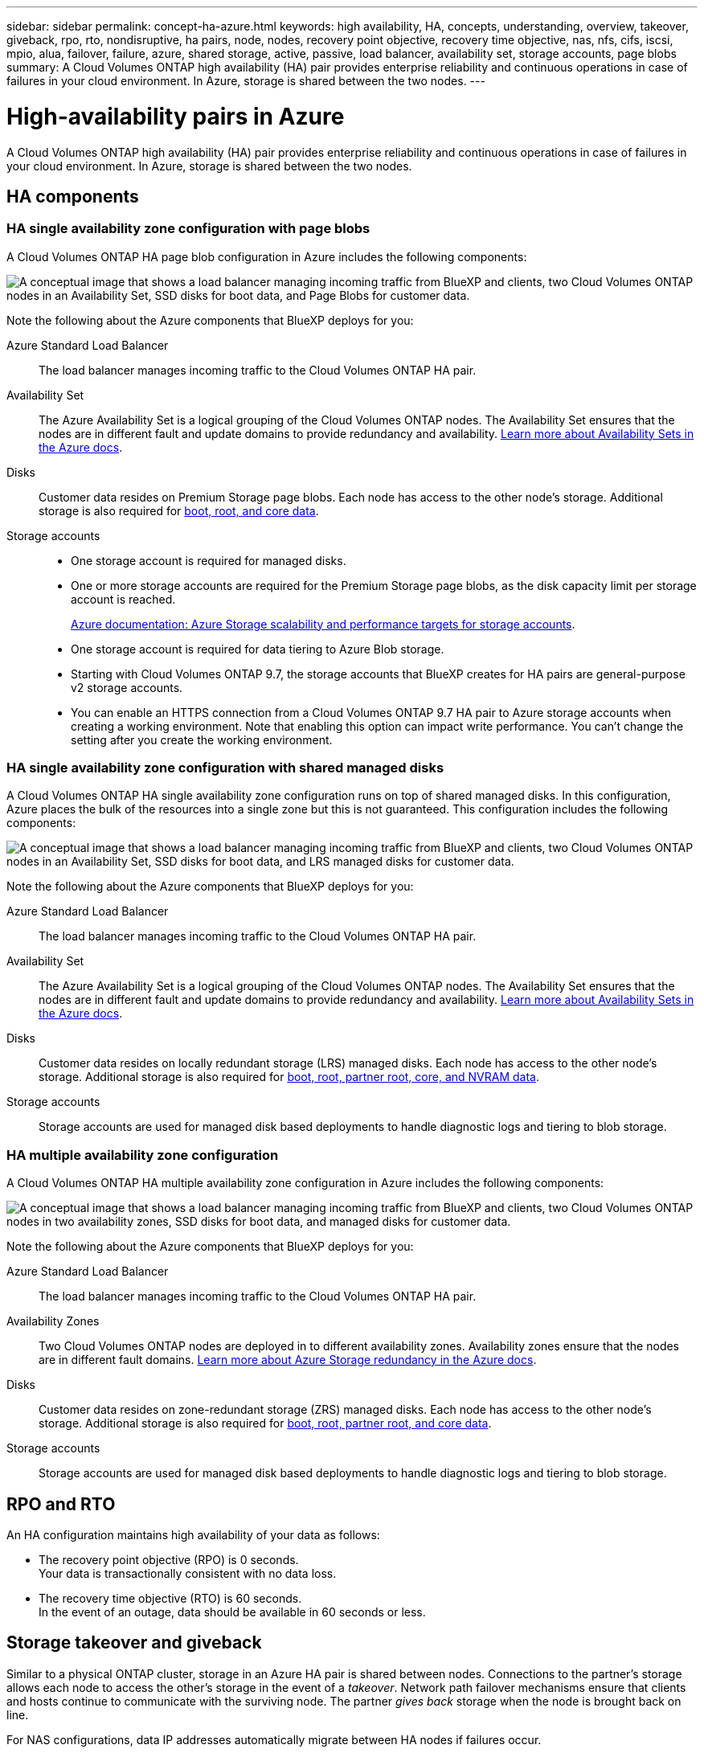 ---
sidebar: sidebar
permalink: concept-ha-azure.html
keywords: high availability, HA, concepts, understanding, overview, takeover, giveback, rpo, rto, nondisruptive, ha pairs, node, nodes, recovery point objective, recovery time objective, nas, nfs, cifs, iscsi, mpio, alua, failover, failure, azure, shared storage, active, passive, load balancer, availability set, storage accounts, page blobs
summary: A Cloud Volumes ONTAP high availability (HA) pair provides enterprise reliability and continuous operations in case of failures in your cloud environment. In Azure, storage is shared between the two nodes.
---

= High-availability pairs in Azure
:hardbreaks:
:nofooter:
:icons: font
:linkattrs:
:imagesdir: ./media/

[.lead]
A Cloud Volumes ONTAP high availability (HA) pair provides enterprise reliability and continuous operations in case of failures in your cloud environment. In Azure, storage is shared between the two nodes.

== HA components

=== HA single availability zone configuration with page blobs 
A Cloud Volumes ONTAP HA page blob configuration in Azure includes the following components:

image:diagram_ha_azure.png["A conceptual image that shows a load balancer managing incoming traffic from BlueXP and clients, two Cloud Volumes ONTAP nodes in an Availability Set, SSD disks for boot data, and Page Blobs for customer data."]

Note the following about the Azure components that BlueXP deploys for you:

Azure Standard Load Balancer::
The load balancer manages incoming traffic to the Cloud Volumes ONTAP HA pair.

Availability Set::
The Azure Availability Set is a logical grouping of the Cloud Volumes ONTAP nodes. The Availability Set ensures that the nodes are in different fault and update domains to provide redundancy and availability. https://docs.microsoft.com/en-us/azure/virtual-machines/availability-set-overview[Learn more about Availability Sets in the Azure docs^].

Disks::
Customer data resides on Premium Storage page blobs. Each node has access to the other node's storage. Additional storage is also required for link:reference-default-configs.html#boot-and-root-data-for-cloud-volumes-ontap[boot, root, and core data].

Storage accounts::
* One storage account is required for managed disks.
* One or more storage accounts are required for the Premium Storage page blobs, as the disk capacity limit per storage account is reached.
+
https://docs.microsoft.com/en-us/azure/storage/common/storage-scalability-targets[Azure documentation: Azure Storage scalability and performance targets for storage accounts^].
* One storage account is required for data tiering to Azure Blob storage.
* Starting with Cloud Volumes ONTAP 9.7, the storage accounts that BlueXP creates for HA pairs are general-purpose v2 storage accounts.
* You can enable an HTTPS connection from a Cloud Volumes ONTAP 9.7 HA pair to Azure storage accounts when creating a working environment. Note that enabling this option can impact write performance. You can't change the setting after you create the working environment.

=== HA single availability zone configuration with shared managed disks
A Cloud Volumes ONTAP HA single availability zone configuration runs on top of shared managed disks. In this configuration, Azure places the bulk of the resources into a single zone but this is not guaranteed. This configuration includes the following components:

image:diagram_ha_azure_saz_lrs.png["A conceptual image that shows a load balancer managing incoming traffic from BlueXP and clients, two Cloud Volumes ONTAP nodes in an Availability Set, SSD disks for boot data, and LRS managed disks for customer data."]

Note the following about the Azure components that BlueXP deploys for you:

Azure Standard Load Balancer::
The load balancer manages incoming traffic to the Cloud Volumes ONTAP HA pair.

Availability Set::
The Azure Availability Set is a logical grouping of the Cloud Volumes ONTAP nodes. The Availability Set ensures that the nodes are in different fault and update domains to provide redundancy and availability. https://docs.microsoft.com/en-us/azure/virtual-machines/availability-set-overview[Learn more about Availability Sets in the Azure docs^].

Disks::
Customer data resides on locally redundant storage (LRS) managed disks. Each node has access to the other node's storage. Additional storage is also required for link:reference-default-configs.html#boot-and-root-data-for-cloud-volumes-ontap[boot, root, partner root, core, and NVRAM data].

Storage accounts::
Storage accounts are used for managed disk based deployments to handle diagnostic logs and tiering to blob storage.

=== HA multiple availability zone configuration
A Cloud Volumes ONTAP HA multiple availability zone configuration in Azure includes the following components:

image:diagram_ha_azure_maz.png["A conceptual image that shows a load balancer managing incoming traffic from BlueXP and clients, two Cloud Volumes ONTAP nodes in two availability zones, SSD disks for boot data, and managed disks for customer data."]

Note the following about the Azure components that BlueXP deploys for you:

Azure Standard Load Balancer::
The load balancer manages incoming traffic to the Cloud Volumes ONTAP HA pair.

Availability Zones::
Two Cloud Volumes ONTAP nodes are deployed in to different availability zones. Availability zones ensure that the nodes are in different fault domains. https://learn.microsoft.com/en-us/azure/storage/common/storage-redundancy[Learn more about Azure Storage redundancy in the Azure docs^].

Disks::
Customer data resides on zone-redundant storage (ZRS) managed disks. Each node has access to the other node's storage. Additional storage is also required for link:reference-default-configs.html#boot-and-root-data-for-cloud-volumes-ontap[boot, root, partner root, and core data].

Storage accounts::
Storage accounts are used for managed disk based deployments to handle diagnostic logs and tiering to blob storage.

== RPO and RTO

An HA configuration maintains high availability of your data as follows:

* The recovery point objective (RPO) is 0 seconds.
Your data is transactionally consistent with no data loss.

* The recovery time objective (RTO) is 60 seconds.
In the event of an outage, data should be available in 60 seconds or less.

== Storage takeover and giveback

Similar to a physical ONTAP cluster, storage in an Azure HA pair is shared between nodes. Connections to the partner's storage allows each node to access the other's storage in the event of a _takeover_. Network path failover mechanisms ensure that clients and hosts continue to communicate with the surviving node. The partner _gives back_ storage when the node is brought back on line.

For NAS configurations, data IP addresses automatically migrate between HA nodes if failures occur.

For iSCSI, Cloud Volumes ONTAP uses multipath I/O (MPIO) and Asymmetric Logical Unit Access (ALUA) to manage path failover between the active-optimized and non-optimized paths.

NOTE: For information about which specific host configurations support ALUA, see the http://mysupport.netapp.com/matrix[NetApp Interoperability Matrix Tool^] and the Host Utilities Installation and Setup Guide for your host operating system.

Storage takeover, resync, and giveback are all automatic by default. No user action is required.

== Storage configurations

You can use an HA pair as an active-active configuration, in which both nodes serve data to clients, or as an active-passive configuration, in which the passive node responds to data requests only if it has taken over storage for the active node.
